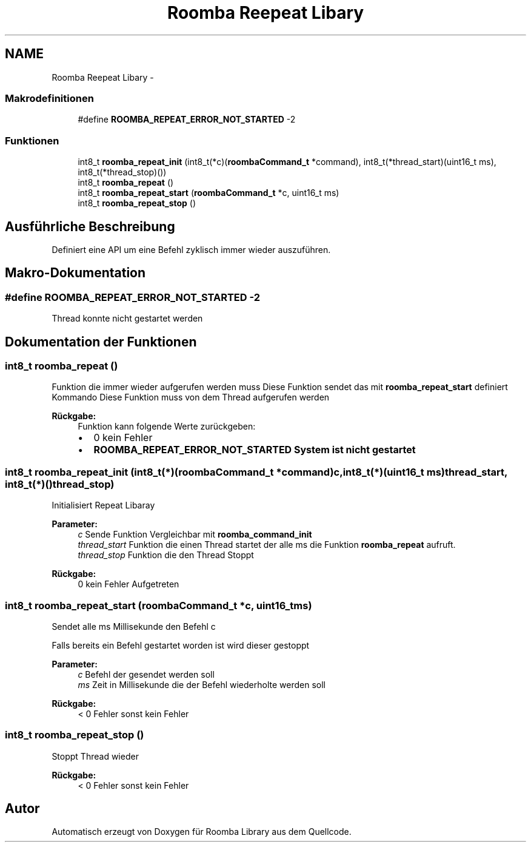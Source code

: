 .TH "Roomba Reepeat Libary" 3 "Fre Okt 11 2013" "Roomba Library" \" -*- nroff -*-
.ad l
.nh
.SH NAME
Roomba Reepeat Libary \- 
.SS "Makrodefinitionen"

.in +1c
.ti -1c
.RI "#define \fBROOMBA_REPEAT_ERROR_NOT_STARTED\fP   -2"
.br
.in -1c
.SS "Funktionen"

.in +1c
.ti -1c
.RI "int8_t \fBroomba_repeat_init\fP (int8_t(*c)(\fBroombaCommand_t\fP *command), int8_t(*thread_start)(uint16_t ms), int8_t(*thread_stop)())"
.br
.ti -1c
.RI "int8_t \fBroomba_repeat\fP ()"
.br
.ti -1c
.RI "int8_t \fBroomba_repeat_start\fP (\fBroombaCommand_t\fP *c, uint16_t ms)"
.br
.ti -1c
.RI "int8_t \fBroomba_repeat_stop\fP ()"
.br
.in -1c
.SH "Ausführliche Beschreibung"
.PP 
Definiert eine API um eine Befehl zyklisch immer wieder auszuführen\&. 
.SH "Makro-Dokumentation"
.PP 
.SS "#define ROOMBA_REPEAT_ERROR_NOT_STARTED   -2"
Thread konnte nicht gestartet werden 
.SH "Dokumentation der Funktionen"
.PP 
.SS "int8_t roomba_repeat ()"
Funktion die immer wieder aufgerufen werden muss Diese Funktion sendet das mit \fBroomba_repeat_start\fP definiert Kommando Diese Funktion muss von dem Thread aufgerufen werden
.PP
\fBRückgabe:\fP
.RS 4
Funktion kann folgende Werte zurückgeben:
.IP "\(bu" 2
0 kein Fehler
.IP "\(bu" 2
\fB\fBROOMBA_REPEAT_ERROR_NOT_STARTED\fP\fP System ist nicht gestartet 
.PP
.RE
.PP

.SS "int8_t roomba_repeat_init (int8_t(*)(\fBroombaCommand_t\fP *command)c, int8_t(*)(uint16_t ms)thread_start, int8_t(*)()thread_stop)"
Initialisiert Repeat Libaray
.PP
\fBParameter:\fP
.RS 4
\fIc\fP Sende Funktion Vergleichbar mit \fBroomba_command_init\fP 
.br
\fIthread_start\fP Funktion die einen Thread startet der alle ms die Funktion \fBroomba_repeat\fP aufruft\&. 
.br
\fIthread_stop\fP Funktion die den Thread Stoppt 
.RE
.PP
\fBRückgabe:\fP
.RS 4
0 kein Fehler Aufgetreten 
.RE
.PP

.SS "int8_t roomba_repeat_start (\fBroombaCommand_t\fP *c, uint16_tms)"
Sendet alle ms Millisekunde den Befehl c
.PP
Falls bereits ein Befehl gestartet worden ist wird dieser gestoppt
.PP
\fBParameter:\fP
.RS 4
\fIc\fP Befehl der gesendet werden soll 
.br
\fIms\fP Zeit in Millisekunde die der Befehl wiederholte werden soll 
.RE
.PP
\fBRückgabe:\fP
.RS 4
< 0 Fehler sonst kein Fehler 
.RE
.PP

.SS "int8_t roomba_repeat_stop ()"
Stoppt Thread wieder 
.PP
\fBRückgabe:\fP
.RS 4
< 0 Fehler sonst kein Fehler 
.RE
.PP

.SH "Autor"
.PP 
Automatisch erzeugt von Doxygen für Roomba Library aus dem Quellcode\&.

